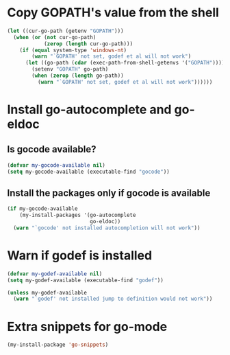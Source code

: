 * Copy GOPATH's value from the shell
  #+begin_src emacs-lisp
    (let ((cur-go-path (getenv "GOPATH")))
      (when (or (not cur-go-path)
                (zerop (length cur-go-path)))
        (if (equal system-type 'windows-nt) 
            (warn "`GOPATH' not set, godef et al will not work")
          (let ((go-path (cdar (exec-path-from-shell-getenvs '("GOPATH")))))
            (setenv "GOPATH" go-path)
            (when (zerop (length go-path))
              (warn "`GOPATH' not set, godef et al will not work"))))))
  #+end_src


* Install go-autocomplete and go-eldoc
** Is gocode available?
   #+begin_src emacs-lisp
     (defvar my-gocode-available nil)
     (setq my-gocode-available (executable-find "gocode"))
   #+end_src

** Install the packages only if gocode is available
   #+begin_src emacs-lisp
     (if my-gocode-available
         (my-install-packages '(go-autocomplete
                                go-eldoc))
       (warn "`gocode' not installed autocompletion will not work"))
   #+end_src


* Warn if godef is installed
  #+begin_src emacs-lisp
    (defvar my-godef-available nil)
    (setq my-godef-available (executable-find "godef"))

    (unless my-godef-available
      (warn "`godef' not installed jump to definition would not work"))
  #+end_src


* Extra snippets for go-mode
  #+begin_src emacs-lisp
    (my-install-package 'go-snippets)
  #+end_src
